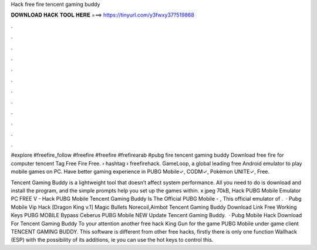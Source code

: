 Hack free fire tencent gaming buddy



𝐃𝐎𝐖𝐍𝐋𝐎𝐀𝐃 𝐇𝐀𝐂𝐊 𝐓𝐎𝐎𝐋 𝐇𝐄𝐑𝐄 ===> https://tinyurl.com/y3fwxy37?519868



.



.



.



.



.



.



.



.



.



.



.



.

#explore #freefire_follow #freefire #freefire #frefirearab #pubg fire tencent gaming buddy Download free fire for computer tencent Tag Free Fire Free.  › hashtag › freefirehack. GameLoop, a global leading free Android emulator to play mobile games on PC. Have better gaming experience in PUBG Mobile✓, CODM✓, Pokémon UNITE✓, Free.

Tencent Gaming Buddy is a lightweight tool that doesn’t affect system performance. All you need to do is download and install the program, and the simple prompts help you set up the games within. x jpeg 70kB, Hack PUBG Mobile Emulator PC FREE V - Hack PUBG Mobile Tencent Gaming Buddy Is The Official PUBG Mobile - , This official emulator of .  · Pubg Mobile Vip Hack [Dragon King v.1] Magic Bullets Norecoil,Aimbot Tencent Gaming Buddy Download Link Free Working Keys PUBG MOBILE Bypass Ceberus PUBG Mobile NEW Update Tencent Gaming Buddy.  · Pubg Mobile Hack Download For Tencent Gaming Buddy To your attention another free hack King Gun for the game PUBG Mobile under game client TENCENT GAMING BUDDY. This software is different from other free hacks, firstly there is only one function Wallhack (ESP) with the possibility of its additions, ie you can use the hot keys to control this.
